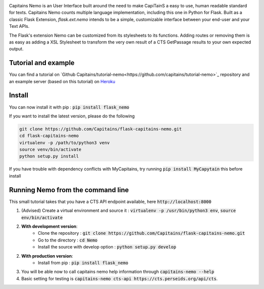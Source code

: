 
.. image:: https://readthedocs.org/projects/flask-capitains-nemo/badge/?version=latest
    :alt: Documentation
    :target: http://flask-capitains-nemo.readthedocs.org

.. image:: https://travis-ci.org/Capitains/flask-capitains-nemo.svg
    :alt: Build status
    :target: https://travis-ci.org/Capitains/flask-capitains-nemo

.. image:: https://coveralls.io/repos/Capitains/flask-capitains-nemo/badge.svg?branch=master&service=github
    :alt: Coverage
    :target: https://coveralls.io/github/Capitains/flask-capitains-nemo?branch=master

.. image:: https://badge.fury.io/py/flask_nemo.svg
    :target: https://badge.fury.io/py/flask_nemo


.. image:: https://img.shields.io/badge/License-MPL%202.0-brightgreen.svg
    :alt: License: MPL 2.0
    :target: https://opensource.org/licenses/MPL-2.0


.. image:: https://github.com/Capitains/tutorial-nemo/raw/master/header.png
    :alt: Nemo Banner

Capitains Nemo is an User Interface built around the need to make CapiTainS a easy to use, human readable standard for texts.
Capitains Nemo counts multiple language implementation, including this one in Python for Flask. Built as a classic Flask
Extension, `flask.ext.nemo` intends to be a simple, customizable interface between your end-user and your Text APIs.

The Flask's extension Nemo can be customized from its stylesheets to its functions. Adding routes or removing them is
as easy as adding a XSL Stylesheet to transform the very own result of a CTS GetPassage results to your own expected output.

Tutorial and example
####################

You can find a tutorial on `Github Capitains/tutorial-nemo<https://github.com/capitains/tutorial-nemo>`_ repository and
an example server (based on this tutorial) on `Heroku <https://tutorial-nemo.herokuapp.com/>`_

Install
#######

You can now install it with pip : :code:`pip install flask_nemo`

If you want to install the latest version, please do the following

.. code-block:: shell

    git clone https://github.com/Capitains/flask-capitains-nemo.git
    cd flask-capitains-nemo
    virtualenv -p /path/to/python3 venv
    source venv/bin/activate
    python setup.py install
    
If you have trouble with dependency conflicts with MyCapitains, try running :code:`pip install MyCapytain` this before install


Running Nemo from the command line
##################################

This small tutorial takes that you have a CTS API endpoint available, here :code:`http://localhost:8000`


1. (Advised) Create a virtual environment and source it : :code:`virtualenv -p /usr/bin/python3 env`, :code:`source env/bin/activate`
2. **With development version**:
    - Clone the repository : :code:`git clone https://github.com/Capitains/flask-capitains-nemo.git`
    - Go to the directory : :code:`cd Nemo`
    - Install the source with develop option : :code:`python setup.py develop`

2. **With production version**:
    - Install from pip : :code:`pip install flask_nemo`

3. You will be able now to call capitains nemo help information through :code:`capitains-nemo --help`
4. Basic setting for testing is :code:`capitains-nemo cts-api https://cts.perseids.org/api/cts`.

